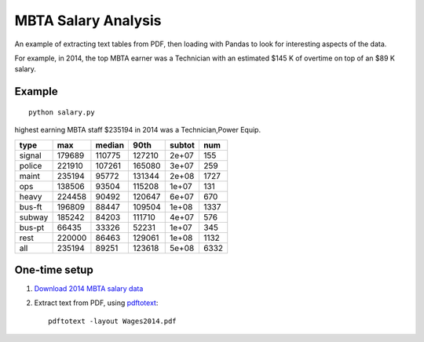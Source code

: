====================
MBTA Salary Analysis
====================

An example of extracting text tables from PDF, then loading with Pandas to look
for interesting aspects of the data.

For example, in 2014, the top MBTA earner was a Technician with an estimated $145 K of overtime on top of an $89 K salary.

.. image:: mbta_salary_histogram.png
    :alt: MBTA salary histogram by category

.. image:: mbta_salary_category.png
    :alt: MBTA salary by category


Example
=======
::
    
    python salary.py

highest earning MBTA staff $235194 in 2014 was a Technician,Power Equip.

======  ======  ======  ======  ======  ====
type       max  median    90th  subtot   num
======  ======  ======  ======  ======  ====
signal  179689  110775  127210   2e+07   155
police  221910  107261  165080   3e+07   259
maint   235194   95772  131344   2e+08  1727
ops     138506   93504  115208   1e+07   131
heavy   224458   90492  120647   6e+07   670
bus-ft  196809   88447  109504   1e+08  1337
subway  185242   84203  111710   4e+07   576
bus-pt   66435   33326   52231   1e+07   345
rest    220000   86463  129061   1e+08  1132
all     235194   89251  123618   5e+08  6332
======  ======  ======  ======  ======  ====

One-time setup
==============

1. `Download 2014 MBTA salary data <http://www.mbta.com/uploadedfiles/Smart_Forms/News,_Events_and_Press_Releases/Wages2014.pdf>`_

2. Extract text from PDF, using `pdftotext <https://en.wikipedia.org/wiki/Poppler_%28software%29#poppler-utils>`_::

    pdftotext -layout Wages2014.pdf


